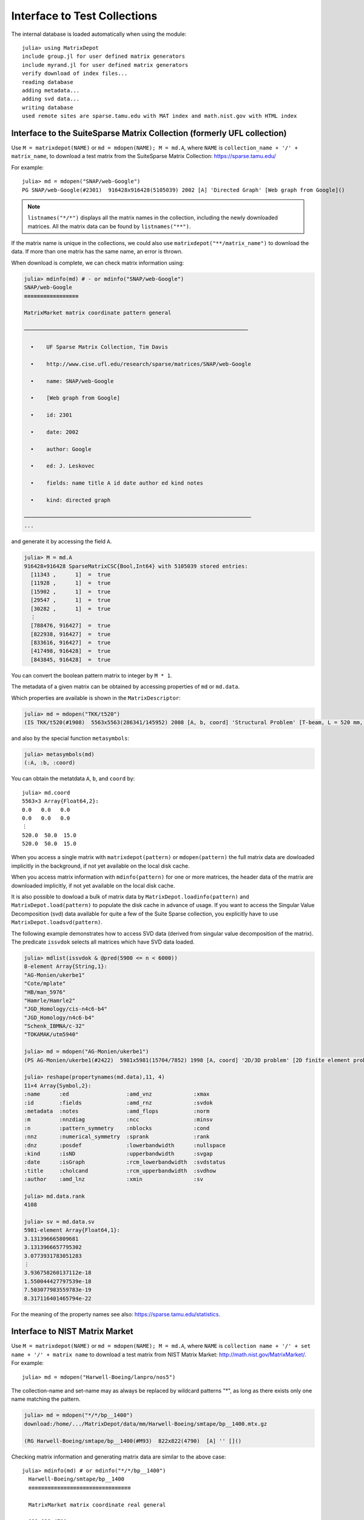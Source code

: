 .. _interfaces:

Interface to Test Collections
=============================

The internal database is loaded automatically when using the module::

   julia> using MatrixDepot
   include group.jl for user defined matrix generators
   include myrand.jl for user defined matrix generators
   verify download of index files...
   reading database
   adding metadata...
   adding svd data...
   writing database
   used remote sites are sparse.tamu.edu with MAT index and math.nist.gov with HTML index

Interface to the SuiteSparse Matrix Collection (formerly UFL collection)
------------------------------------------------------------------------

Use ``M = matrixdepot(NAME)`` or ``md = mdopen(NAME); M = md.A``, where ``NAME``
is ``collection_name + '/' + matrix_name``, to download a test matrix from the
SuiteSparse Matrix Collection:
https://sparse.tamu.edu/

For example::

   julia> md = mdopen("SNAP/web-Google")
   PG SNAP/web-Google(#2301)  916428x916428(5105039) 2002 [A] 'Directed Graph' [Web graph from Google]()

.. note:: 
   ``listnames("*/*")`` displays all the matrix names in the
   collection, including the newly downloaded matrices. All the matrix 
   data can be found by ``listnames("**")``.


If the matrix name is unique in the collections, we could also use
``matrixdepot("**/matrix_name")`` to download the data. If more than
one matrix has the same name, an error is thrown.

When download is complete, we can check matrix information using:

.. code::

  julia> mdinfo(md) # - or mdinfo("SNAP/web-Google")
  SNAP/web-Google
  ≡≡≡≡≡≡≡≡≡≡≡≡≡≡≡≡≡

  MatrixMarket matrix coordinate pattern general

  ──────────────────────────────────────────────────────────────────────

    •    UF Sparse Matrix Collection, Tim Davis

    •    http://www.cise.ufl.edu/research/sparse/matrices/SNAP/web-Google

    •    name: SNAP/web-Google

    •    [Web graph from Google]

    •    id: 2301

    •    date: 2002

    •    author: Google

    •    ed: J. Leskovec

    •    fields: name title A id date author ed kind notes

    •    kind: directed graph

  ───────────────────────────────────────────────────────────────────────
  ...


and generate it by accessing the field ``A``.

.. code::

    julia> M = md.A
    916428×916428 SparseMatrixCSC{Bool,Int64} with 5105039 stored entries:
      [11343 ,      1]  =  true
      [11928 ,      1]  =  true
      [15902 ,      1]  =  true
      [29547 ,      1]  =  true
      [30282 ,      1]  =  true
      ⋮
      [788476, 916427]  =  true
      [822938, 916427]  =  true
      [833616, 916427]  =  true
      [417498, 916428]  =  true
      [843845, 916428]  =  true


You can convert the boolean pattern matrix to integer by ``M * 1``.

The metadata of a given matrix can be obtained by accessing properties of ``md``
or ``md.data``.


Which properties are available is shown in the ``MatrixDescriptor``:

.. code::

  julia> md = mdopen("TKK/t520")
  (IS TKK/t520(#1908)  5563x5563(286341/145952) 2008 [A, b, coord] 'Structural Problem' [T-beam, L = 520 mm, Quadratic four node DK type elements.  R Kouhia]()

and also by the special function ``metasymbols``:
  
.. code::

    julia> metasymbols(md)
    (:A, :b, :coord)

You can obtain the metatdata ``A``, ``b``, and ``coord`` by::

    julia> md.coord
    5563×3 Array{Float64,2}:
    0.0   0.0   0.0
    0.0   0.0   0.0
    ⋮
    520.0  50.0  15.0
    520.0  50.0  15.0


When you access a single matrix with ``matrixdepot(pattern)`` or ``mdopen(pattern)``
the full matrix data are dowloaded implicitly in the background, if not yet available
on the local disk cache. 

When you access matrix information with ``mdinfo(pattern)`` for one or more matrices,
the header data of the matrix are downloaded implicitly, if not yet available on the
local disk cache.

It is also possible to dowload a bulk of matrix data by ``MatrixDepot.loadinfo(pattern)``
and ``MatrixDepot.load(pattern)`` to populate the disk cache in advance of usage.
If you want to access the Singular Value Decomposition (svd) data available for quite a
few of the Suite Sparse collection, you explicitly have to use
``MatrixDepot.loadsvd(pattern)``.

The following example demonstrates how to access SVD data (derived from singular
value decomposition of the matrix). The predicate ``issvdok`` selects all
matrices which have SVD data loaded. 

.. code::

    julia> mdlist(issvdok & @pred(5900 <= n < 6000))
    8-element Array{String,1}:
    "AG-Monien/ukerbe1"
    "Cote/mplate"
    "HB/man_5976"
    "Hamrle/Hamrle2"
    "JGD_Homology/cis-n4c6-b4"
    "JGD_Homology/n4c6-b4"
    "Schenk_IBMNA/c-32"
    "TOKAMAK/utm5940"

    julia> md = mdopen("AG-Monien/ukerbe1")
    (PS AG-Monien/ukerbe1(#2422)  5981x5981(15704/7852) 1998 [A, coord] '2D/3D problem' [2D finite element problem])()

    julia> reshape(propertynames(md.data),11, 4)
    11×4 Array{Symbol,2}:
    :name      :ed                  :amd_vnz             :xmax
    :id        :fields              :amd_rnz             :svdok
    :metadata  :notes               :amd_flops           :norm
    :m         :nnzdiag             :ncc                 :minsv
    :n         :pattern_symmetry    :nblocks             :cond
    :nnz       :numerical_symmetry  :sprank              :rank
    :dnz       :posdef              :lowerbandwidth      :nullspace
    :kind      :isND                :upperbandwidth      :svgap
    :date      :isGraph             :rcm_lowerbandwidth  :svdstatus
    :title     :cholcand            :rcm_upperbandwidth  :svdhow
    :author    :amd_lnz             :xmin                :sv

    julia> md.data.rank
    4108

    julia> sv = md.data.sv
    5981-element Array{Float64,1}:
    3.131396665809681
    3.1313966657795302
    3.0773931783051283
    ⋮
    3.936758260137112e-18
    1.550044427797539e-18
    7.503077983559783e-19
    8.317116401465794e-22

For the meaning of the property names see also: https://sparse.tamu.edu/statistics.

Interface to NIST Matrix Market
-------------------------------

Use ``M = matrixdepot(NAME)`` or ``md = mdopen(NAME); M = md.A``, where ``NAME``
is ``collection name + '/' + set name + '/' + matrix name`` to download a
test matrix from NIST Matrix Market:
http://math.nist.gov/MatrixMarket/. For example::

  julia> md = mdopen("Harwell-Boeing/lanpro/nos5")

The collection-name and set-name may as always be replaced by wildcard patterns "*",
as long as there exists only one name matching the pattern.

.. code::

  julia> md = mdopen("*/*/bp__1400")
  download:/home/.../MatrixDepot/data/mm/Harwell-Boeing/smtape/bp__1400.mtx.gz

  (RG Harwell-Boeing/smtape/bp__1400(#M93)  822x822(4790)  [A] '' []()

 
Checking matrix information and generating matrix data are similar to 
the above case::

  julia> mdinfo(md) # or mdinfo("*/*/bp__1400")
    Harwell-Boeing/smtape/bp__1400
    ≡≡≡≡≡≡≡≡≡≡≡≡≡≡≡≡≡≡≡≡≡≡≡≡≡≡≡≡≡≡≡≡

    MatrixMarket matrix coordinate real general

    822 822 4790

There is typically no header information in this collection besides m, n, and dnz.

.. code::

  julia> md.A # or matrixdepot("Harwell-Boeing/smtape/bp__1400") 
  822x822 sparse matrix with 4790 Float64 entries:
	[1  ,   1]  =  1.0
	[1  ,   2]  =  0.001
	[26 ,   2]  =  -1.0
	[1  ,   3]  =  0.6885
	⋮
	[25 , 821]  =  0.725
	[28 , 821]  =  1.0
	[202, 821]  =  -1.0
	[796, 821]  =  1.0
	[2  , 822]  =  1.0


Matrix Identification (Patterns)
--------------------------------

A ``pattern`` is used to select from the available problems. There are several elementary
and combination forms of patterns. Each pattern selects an array of matrix names
currently found in the database. Matrix names contain zero, one or two ``/`` characters.

Patterns can be used to select subsets or individual problems from the depot.
They are used as arguments of the functions::

    matrixdepot
    mdinfo
    mdlist
    listnames
    listdata
    listdir     - only strings
    mdopen      - single match required    
    MatrixDepot.loadinfo
    MatrixDepot.loadsvd

1. ``AbstractString`` with wildcard characters ``*``, ``**``, and ``?``.

  Here ``?`` stands for one arbitrary character in the matrix name excluding ``/``, and ``*``
  for a sequence of arbitray characters excluding ``/``. ``**`` stands for an arbitrary
  sequence of characters including ``/``.

  Example: ``"*/???/w*"``, ``"**/1138*"``

2. One of the integer identifiers ``builtin(n)``, ``user(n)``, ``sp(n)``, and ``mm(n)``.
  
  Here the respectively built-in, user-defined, suite-sparse, matrix-market problems are
  numbered. ``n`` may be a positive integer, a range of integers, or a list of the previous.

  Example: ``builtin(1,3,10:11)``

2. A ``Symbol`` indicating one of the defined groups.

  Example: ``:symmetric``

3. A ``Function`` (predicate of subtypes of ``MatrixData``).

  Example: ``data::MatrixDepot.RemoteMatrixData -> data.n <= 100``


4. A ``@pred`` predicate function.

  Example: ``@pred(n <= 100)`` which is a shorthand for the previous example.

5. One of the predefined predicate functions.

  ``isreal, iscomplex, isinteger, isboolean,``
  ``islocal, isremote,``
  ``isbuiltin, isuser, isloaded, isunloaded,``
  ``isgeneral, issymmetric, ishermitian, isskew,``
  ``issvdok, isposdef``

6. A list ``AbstractVector`` or disjunction of any number of all forms, meaning ``OR``.

  Example: ``[mm(1), sp(1)]`` or equivalently: ``mm(1) | sp(1)`` (note: single ``|``)

7. A tuple or conjuction of any number of all forms, meaning ``AND``.

  Example: ``(mm(:), @pred(m == 1000))`` or shorter: ``m(::) & @pred(m == 1000)``

8. The negation of any of the previous by a unary ``~`` and parenthesized terms

  Example: ``(issymmetric | ishermitian) & ~isposdef``

